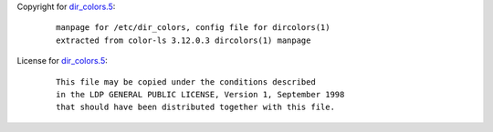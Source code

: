Copyright for `dir_colors.5 <dir_colors.5.html>`__:

   ::

      manpage for /etc/dir_colors, config file for dircolors(1)
      extracted from color-ls 3.12.0.3 dircolors(1) manpage

License for `dir_colors.5 <dir_colors.5.html>`__:

   ::

      This file may be copied under the conditions described
      in the LDP GENERAL PUBLIC LICENSE, Version 1, September 1998
      that should have been distributed together with this file.
